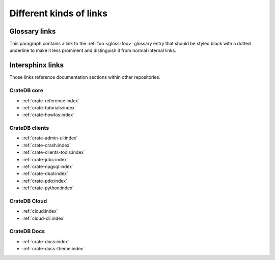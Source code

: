 ========================
Different kinds of links
========================

Glossary links
==============

This paragraph contains a link to the :ref:`foo <gloss-foo>` glossary entry
that should be styled black with a dotted underline to make it less prominent
and distinguish it from normal internal links.

Intersphinx links
=================

Those links reference documentation sections within other repositories.

CrateDB core
------------

- :ref:`crate-reference:index`
- :ref:`crate-tutorials:index`
- :ref:`crate-howtos:index`


CrateDB clients
---------------

- :ref:`crate-admin-ui:index`
- :ref:`crate-crash:index`
- :ref:`crate-clients-tools:index`
- :ref:`crate-jdbc:index`
- :ref:`crate-npgsql:index`
- :ref:`crate-dbal:index`
- :ref:`crate-pdo:index`
- :ref:`crate-python:index`


CrateDB Cloud
-------------

- :ref:`cloud:index`
- :ref:`cloud-cli:index`


CrateDB Docs
------------

- :ref:`crate-docs:index`
- :ref:`crate-docs-theme:index`
